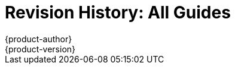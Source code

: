 = Revision History: All Guides
{product-author}
{product-version}
:data-uri:
:icons:
:experimental:

// do-release: revhist-tables
